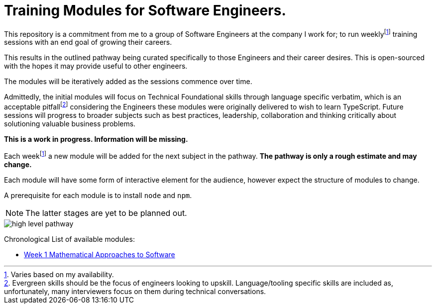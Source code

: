 = Training Modules for Software Engineers.

:imagesdir: ./images

:fn-time-commitment: footnote:time-commitment[Varies based on my availability.]

:fn-language-specific-pitfall: footnote:language-specific-pitfall[Evergreen skills should be the focus of engineers looking to upskill. Language/tooling specific skills are included as, unfortunately, many interviewers focus on them during technical conversations.]

This repository is a commitment from me to a group of Software Engineers at the company I work for; to run weekly{fn-time-commitment} training sessions with an end goal of growing their careers.

This results in the outlined pathway being curated specifically to those Engineers and their career desires. This is open-sourced with the hopes it may provide useful to other engineers.

The modules will be iteratively added as the sessions commence over time.

Admittedly, the initial modules will focus on Technical Foundational skills through language specific verbatim, which is an acceptable pitfall{fn-language-specific-pitfall} considering the Engineers these modules were originally delivered to wish to learn TypeScript. Future sessions will progress to broader subjects such as best practices, leadership, collaboration and thinking critically about solutioning valuable business problems.

*This is a work in progress. Information will be missing.*

====
Each week{fn-time-commitment} a new module will be added for the next subject in the pathway. *The pathway is only a rough estimate and may change.*

Each module will have some form of interactive element for the audience, however expect the structure of modules to change.

A prerequisite for each module is to install `node` and `npm`.
====

NOTE: The latter stages are yet to be planned out.

image::high-level-pathway.png[]

Chronological List of available modules:

* link:./modules/TechnicalFoundations/MathematicalApproachesToSoftware/README.adoc[Week 1 Mathematical Approaches to Software]
